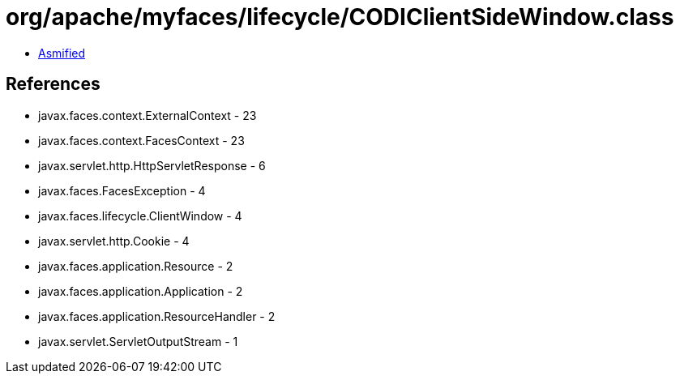 = org/apache/myfaces/lifecycle/CODIClientSideWindow.class

 - link:CODIClientSideWindow-asmified.java[Asmified]

== References

 - javax.faces.context.ExternalContext - 23
 - javax.faces.context.FacesContext - 23
 - javax.servlet.http.HttpServletResponse - 6
 - javax.faces.FacesException - 4
 - javax.faces.lifecycle.ClientWindow - 4
 - javax.servlet.http.Cookie - 4
 - javax.faces.application.Resource - 2
 - javax.faces.application.Application - 2
 - javax.faces.application.ResourceHandler - 2
 - javax.servlet.ServletOutputStream - 1
